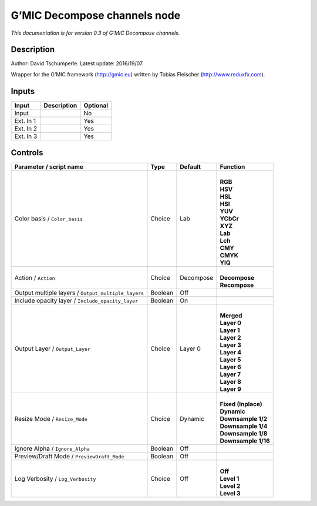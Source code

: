 .. _eu.gmic.Decomposechannels:

G’MIC Decompose channels node
=============================

*This documentation is for version 0.3 of G’MIC Decompose channels.*

Description
-----------

Author: David Tschumperle. Latest update: 2016/19/07.

Wrapper for the G’MIC framework (http://gmic.eu) written by Tobias Fleischer (http://www.reduxfx.com).

Inputs
------

+-----------+-------------+----------+
| Input     | Description | Optional |
+===========+=============+==========+
| Input     |             | No       |
+-----------+-------------+----------+
| Ext. In 1 |             | Yes      |
+-----------+-------------+----------+
| Ext. In 2 |             | Yes      |
+-----------+-------------+----------+
| Ext. In 3 |             | Yes      |
+-----------+-------------+----------+

Controls
--------

.. tabularcolumns:: |>{\raggedright}p{0.2\columnwidth}|>{\raggedright}p{0.06\columnwidth}|>{\raggedright}p{0.07\columnwidth}|p{0.63\columnwidth}|

.. cssclass:: longtable

+-----------------------------------------------------+---------+-----------+-----------------------+
| Parameter / script name                             | Type    | Default   | Function              |
+=====================================================+=========+===========+=======================+
| Color basis / ``Color_basis``                       | Choice  | Lab       | |                     |
|                                                     |         |           | | **RGB**             |
|                                                     |         |           | | **HSV**             |
|                                                     |         |           | | **HSL**             |
|                                                     |         |           | | **HSI**             |
|                                                     |         |           | | **YUV**             |
|                                                     |         |           | | **YCbCr**           |
|                                                     |         |           | | **XYZ**             |
|                                                     |         |           | | **Lab**             |
|                                                     |         |           | | **Lch**             |
|                                                     |         |           | | **CMY**             |
|                                                     |         |           | | **CMYK**            |
|                                                     |         |           | | **YIQ**             |
+-----------------------------------------------------+---------+-----------+-----------------------+
| Action / ``Action``                                 | Choice  | Decompose | |                     |
|                                                     |         |           | | **Decompose**       |
|                                                     |         |           | | **Recompose**       |
+-----------------------------------------------------+---------+-----------+-----------------------+
| Output multiple layers / ``Output_multiple_layers`` | Boolean | Off       |                       |
+-----------------------------------------------------+---------+-----------+-----------------------+
| Include opacity layer / ``Include_opacity_layer``   | Boolean | On        |                       |
+-----------------------------------------------------+---------+-----------+-----------------------+
| Output Layer / ``Output_Layer``                     | Choice  | Layer 0   | |                     |
|                                                     |         |           | | **Merged**          |
|                                                     |         |           | | **Layer 0**         |
|                                                     |         |           | | **Layer 1**         |
|                                                     |         |           | | **Layer 2**         |
|                                                     |         |           | | **Layer 3**         |
|                                                     |         |           | | **Layer 4**         |
|                                                     |         |           | | **Layer 5**         |
|                                                     |         |           | | **Layer 6**         |
|                                                     |         |           | | **Layer 7**         |
|                                                     |         |           | | **Layer 8**         |
|                                                     |         |           | | **Layer 9**         |
+-----------------------------------------------------+---------+-----------+-----------------------+
| Resize Mode / ``Resize_Mode``                       | Choice  | Dynamic   | |                     |
|                                                     |         |           | | **Fixed (Inplace)** |
|                                                     |         |           | | **Dynamic**         |
|                                                     |         |           | | **Downsample 1/2**  |
|                                                     |         |           | | **Downsample 1/4**  |
|                                                     |         |           | | **Downsample 1/8**  |
|                                                     |         |           | | **Downsample 1/16** |
+-----------------------------------------------------+---------+-----------+-----------------------+
| Ignore Alpha / ``Ignore_Alpha``                     | Boolean | Off       |                       |
+-----------------------------------------------------+---------+-----------+-----------------------+
| Preview/Draft Mode / ``PreviewDraft_Mode``          | Boolean | Off       |                       |
+-----------------------------------------------------+---------+-----------+-----------------------+
| Log Verbosity / ``Log_Verbosity``                   | Choice  | Off       | |                     |
|                                                     |         |           | | **Off**             |
|                                                     |         |           | | **Level 1**         |
|                                                     |         |           | | **Level 2**         |
|                                                     |         |           | | **Level 3**         |
+-----------------------------------------------------+---------+-----------+-----------------------+
